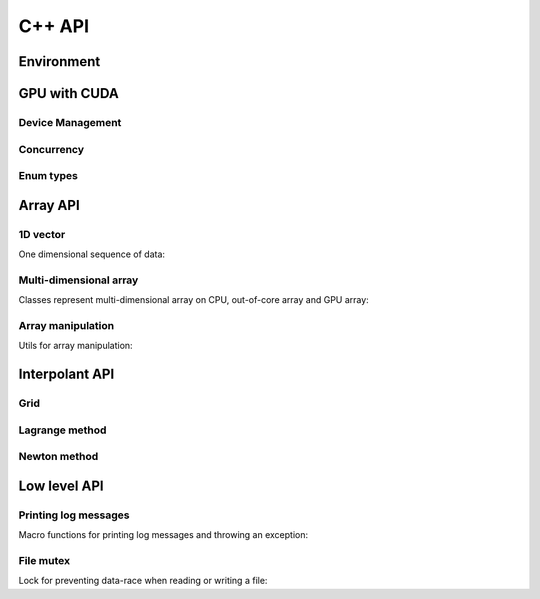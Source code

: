 C++ API
=======

.. raw:: latex

   \setcounter{codelanguage}{1}


Environment
-----------

.. doxysummary::
   :toctree: generated

   merlin::Environment
   merlin::default_environment


GPU with CUDA
-------------

Device Management
^^^^^^^^^^^^^^^^^

.. doxysummary::
   :toctree: generated

   merlin::cuda::Device
   merlin::cuda::Context
   merlin::cuda::print_all_gpu_specification
   merlin::cuda::test_all_gpu

Concurrency
^^^^^^^^^^^

.. doxysummary::
   :toctree: generated

   merlin::cuda::Event
   merlin::cuda::Stream
   merlin::cuda::GraphNode
   merlin::cuda::Graph
   merlin::cuda::begin_capture_stream
   merlin::cuda::end_capture_stream

Enum types
^^^^^^^^^^

.. doxysummary::
   :toctree: generated

   merlin::cuda::DeviceLimit
   merlin::cuda::ContextSchedule
   merlin::cuda::EventCategory
   merlin::cuda::EventWaitFlag
   merlin::cuda::MemcpyKind
   merlin::cuda::NodeType
   merlin::cuda::StreamSetting

Array API
---------

1D vector
^^^^^^^^^

One dimensional sequence of data:

.. doxysummary::
   :toctree: generated

   merlin::Vector
   merlin::intvec

Multi-dimensional array
^^^^^^^^^^^^^^^^^^^^^^^

Classes represent multi-dimensional array on CPU, out-of-core array and GPU array:

.. doxysummary::
   :toctree: generated

   merlin::array::NdData
   merlin::array::Array
   merlin::array::Parcel
   merlin::array::Stock

Array manipulation
^^^^^^^^^^^^^^^^^^

Utils for array manipulation:

.. doxysummary::
   :toctree: generated

   merlin::array::Slice
   merlin::array::array_copy


Interpolant API
---------------

Grid
^^^^

.. doxysummary::
   :toctree: generated

   merlin::interpolant::Grid
   merlin::interpolant::RegularGrid
   merlin::interpolant::CartesianGrid
   merlin::interpolant::SparseGrid

Lagrange method
^^^^^^^^^^^^^^^

.. doxysummary::
   :toctree: generated

   merlin::interpolant::calc_lagrange_coeffs_cpu(const interpolant::CartesianGrid &grid, const array::Array &value, array::Array &coeff) "calc_lagrange_coeffs_cpu_on_cartgrid"
   ~merlin::interpolant::calc_lagrange_coeffs_gpu "calc_lagrange_coeffs_gpu"
   merlin::interpolant::calc_lagrange_coeffs_cpu(const interpolant::SparseGrid &grid, const array::Array &value, array::Array &coeff) "calc_lagrange_coeffs_cpu_on_sparsegrid"
   merlin::interpolant::eval_lagrange_cpu(const interpolant::CartesianGrid &, const array::Array &, const Vector<double> &) "eval_lagrange_cpu_on_cartgrid"
   ~merlin::interpolant::eval_lagrange_gpu "eval_lagrange_gpu"
   merlin::interpolant::eval_lagrange_cpu(const interpolant::SparseGrid &, const array::Array &, const Vector<double> &) "eval_lagrange_cpu_on_sparsegrid"

Newton method
^^^^^^^^^^^^^^^

.. doxysummary::
   :toctree: generated

   merlin::interpolant::calc_newton_coeffs_cpu(const interpolant::CartesianGrid &grid, const array::Array &value, array::Array &coeff) "calc_newton_coeffs_cpu_on_cartgrid"
   merlin::interpolant::calc_newton_coeffs_gpu "calc_newton_coeffs_gpu"
   merlin::interpolant::calc_newton_coeffs_cpu(const interpolant::SparseGrid &grid, const array::Array &value, array::Array &coeff) "calc_newton_coeffs_cpu_on_sparsegrid"
   merlin::interpolant::eval_newton_cpu(const interpolant::CartesianGrid &, const array::Array &, const Vector<double> &) "eval_newton_cpu_on_cartgrid"
   merlin::interpolant::eval_newton_gpu "eval_newton_gpu"
   merlin::interpolant::eval_newton_cpu(const interpolant::SparseGrid &, const array::Array &, const Vector<double> &) "eval_newton_cpu_on_sparsegrid"


Low level API
-------------

Printing log messages
^^^^^^^^^^^^^^^^^^^^^

Macro functions for printing log messages and throwing an exception:

.. doxysummary::
   :toctree: generated

   MESSAGE
   WARNING
   FAILURE
   CUDAOUT
   CUDAERR
   CUHDERR

File mutex
^^^^^^^^^^

Lock for preventing data-race when reading or writing a file:

.. doxysummary::
   :toctree: generated

   merlin::FileLock
